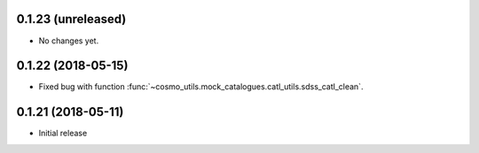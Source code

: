 0.1.23 (unreleased)
-----------------------

- No changes yet.

0.1.22 (2018-05-15)
-----------------------

- Fixed bug with function :func:`~cosmo_utils.mock_catalogues.catl_utils.sdss_catl_clean`.

0.1.21 (2018-05-11)
-----------------------

- Initial release

